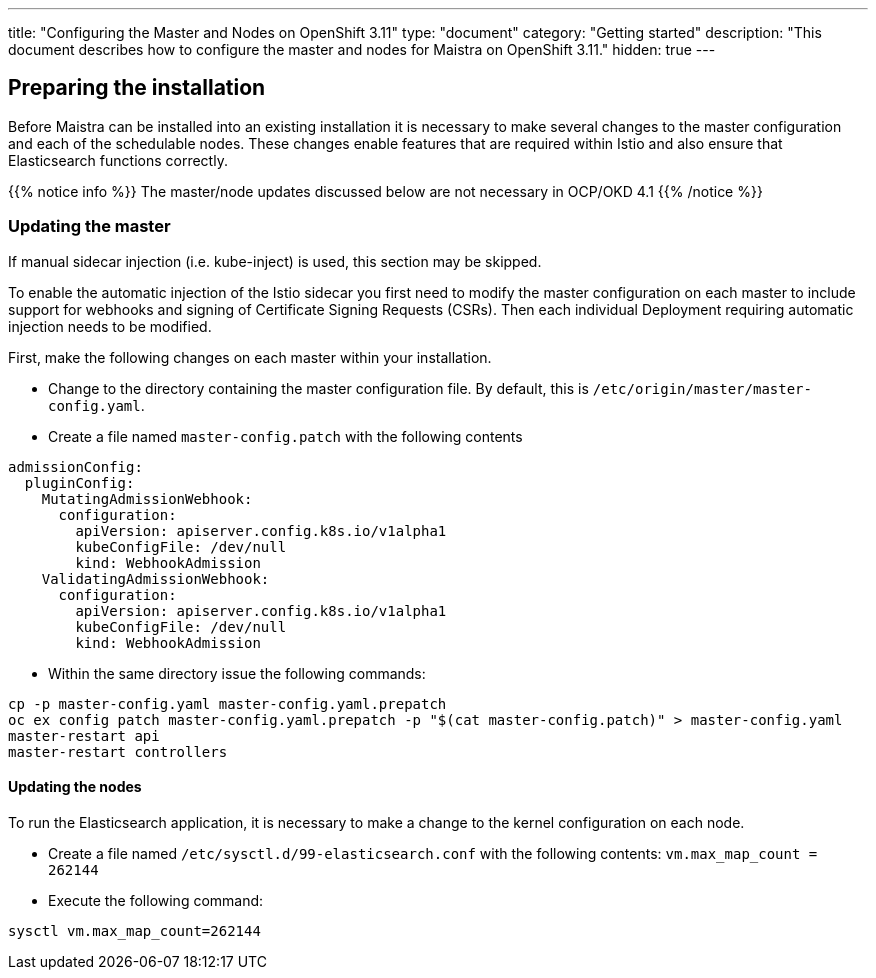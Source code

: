 ---
title: "Configuring the Master and Nodes on OpenShift 3.11"
type: "document"
category: "Getting started"
description: "This document describes how to configure the master and nodes for Maistra on OpenShift 3.11."
hidden: true
---

== Preparing the installation

Before Maistra can be installed into an existing installation it is necessary to make several changes to the master configuration and each of the schedulable nodes. These changes enable features that are required within Istio and also ensure that Elasticsearch functions correctly.

{{% notice info %}}
The master/node updates discussed below are not necessary in OCP/OKD 4.1
{{% /notice %}}

=== Updating the master

If manual sidecar injection (i.e. kube-inject) is used, this section may be skipped.

To enable the automatic injection of the Istio sidecar you first need to modify the master configuration on each master to include support for webhooks and signing of Certificate Signing Requests (CSRs).
Then each individual Deployment requiring automatic injection needs to be modified.

First, make the following changes on each master within your installation.

- Change to the directory containing the master configuration file. By default, this is `/etc/origin/master/master-config.yaml`.
- Create a file named `master-config.patch` with the following contents

[source,yaml]
----
admissionConfig:
  pluginConfig:
    MutatingAdmissionWebhook:
      configuration:
        apiVersion: apiserver.config.k8s.io/v1alpha1
        kubeConfigFile: /dev/null
        kind: WebhookAdmission
    ValidatingAdmissionWebhook:
      configuration:
        apiVersion: apiserver.config.k8s.io/v1alpha1
        kubeConfigFile: /dev/null
        kind: WebhookAdmission
----

- Within the same directory issue the following commands:

```
cp -p master-config.yaml master-config.yaml.prepatch
oc ex config patch master-config.yaml.prepatch -p "$(cat master-config.patch)" > master-config.yaml
master-restart api
master-restart controllers
```

==== Updating the nodes

To run the Elasticsearch application, it is necessary to make a change to the kernel configuration on each node.

- Create a file named `/etc/sysctl.d/99-elasticsearch.conf` with the following contents: `vm.max_map_count = 262144`

- Execute the following command:

```
sysctl vm.max_map_count=262144
```
